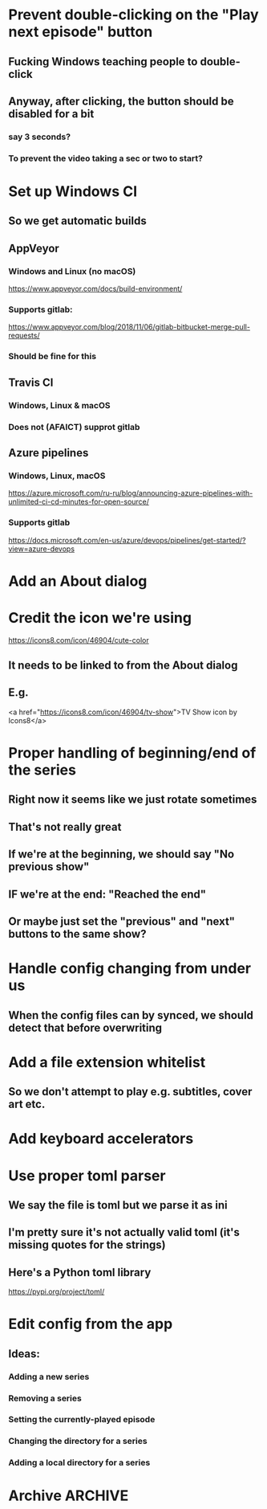 * Prevent double-clicking on the "Play next episode" button
** Fucking Windows teaching people to double-click
** Anyway, after clicking, the button should be disabled for a bit
*** say 3 seconds?
*** To prevent the video taking a sec or two to start?
* Set up Windows CI
** So we get automatic builds
** AppVeyor
*** Windows and Linux (no macOS)
https://www.appveyor.com/docs/build-environment/
*** Supports gitlab:
https://www.appveyor.com/blog/2018/11/06/gitlab-bitbucket-merge-pull-requests/
*** Should be fine for this
** Travis CI
*** Windows, Linux & macOS
*** Does not (AFAICT) supprot gitlab
** Azure pipelines
*** Windows, Linux, macOS
https://azure.microsoft.com/ru-ru/blog/announcing-azure-pipelines-with-unlimited-ci-cd-minutes-for-open-source/
*** Supports gitlab
https://docs.microsoft.com/en-us/azure/devops/pipelines/get-started/?view=azure-devops
* Add an About dialog
* Credit the icon we're using
https://icons8.com/icon/46904/cute-color
** It needs to be linked to from the About dialog
** E.g.
<a href="https://icons8.com/icon/46904/tv-show">TV Show icon by Icons8</a>
* Proper handling of beginning/end of the series
** Right now it seems like we just rotate sometimes
** That's not really great
** If we're at the beginning, we should say "No previous show"
** IF we're at the end: "Reached the end"
** Or maybe just set the "previous" and "next" buttons to the same show?
* Handle config changing from under us
** When the config files can by synced, we should detect that before overwriting
* Add a file extension whitelist
** So we don't attempt to play e.g. subtitles, cover art etc.
* Add keyboard accelerators
* Use proper toml parser
** We say the file is toml but we parse it as ini
** I'm pretty sure it's not actually valid toml (it's missing quotes for the strings)
** Here's a Python toml library
https://pypi.org/project/toml/
* Edit config from the app
** Ideas:
*** Adding a new series
*** Removing a series
*** Setting the currently-played episode
*** Changing the directory for a series
*** Adding a local directory for a series
* Archive :ARCHIVE:
** DONE Add support for series Name in the config
CLOSED: [2019-07-22 Mon 11:43]
:PROPERTIES:
:ARCHIVE_TIME: 2019-07-22 Mon 11:43
:END:
*** The name would be displayable
*** ID is for internal stuff
** DONE Multiple series selection
CLOSED: [2019-07-22 Mon 11:43]
:PROPERTIES:
:ARCHIVE_TIME: 2019-07-22 Mon 11:43
:END:
** DONE Handle shows missing on this computer
CLOSED: [2019-07-22 Mon 12:10]
:PROPERTIES:
:ARCHIVE_TIME: 2019-07-22 Mon 12:10
:END:
*** When the same config is shared & synced across PCs not all shows are everywhere
*** Display a warning saying (show not found on this machine) or something
** DONE Handle Config in `Pls.__init__`
CLOSED: [2019-07-22 Mon 17:07]
:PROPERTIES:
:ARCHIVE_TIME: 2019-07-22 Mon 17:07
:END:
*** CLOSING: we've reduced the amount of time it gets reloaded from disk
**** and it is now only handled explicitly in main.py
**** I prefer to have that explicit control there
*** and only refresh as needed
** DONE Add license
CLOSED: [2019-07-23 Tue 13:16]
:PROPERTIES:
:ARCHIVE_TIME: 2019-07-23 Tue 13:16
:END:
*** Needs to be GPL 3 because of FBS and Qt
